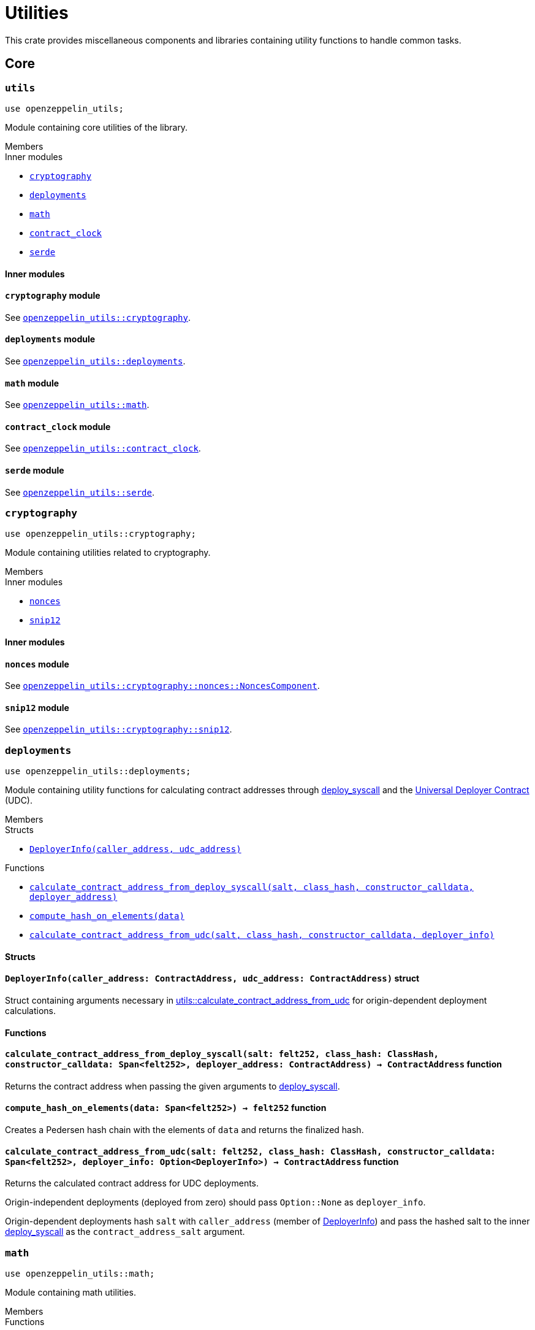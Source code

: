 = Utilities

:deploy_syscall: link:https://docs.starknet.io/architecture-and-concepts/smart-contracts/system-calls-cairo1/#deploy[deploy_syscall]
:eip6372: link:https://eips.ethereum.org/EIPS/eip-6372[EIP-6372]

This crate provides miscellaneous components and libraries containing utility functions to handle common tasks.

== Core

[.contract]
[[utils]]
=== `++utils++`

```cairo
use openzeppelin_utils;
```

Module containing core utilities of the library.

[.contract-index]
.Members
--
.Inner modules
* xref:#utils-cryptography[`++cryptography++`]
* xref:#utils-deployments[`++deployments++`]
* xref:#utils-math[`++math++`]
* xref:#utils-contract_clock[`++contract_clock++`]
* xref:#utils-serde[`++serde++`]
--

[#utils-Inner-Modules]
==== Inner modules

[.contract-item]
[[utils-cryptography]]
==== `[.contract-item-name]#++cryptography++#` [.item-kind]#module#

See xref:#cryptography[`openzeppelin_utils::cryptography`].

[.contract-item]
[[utils-deployments]]
==== `[.contract-item-name]#++deployments++#` [.item-kind]#module#

See xref:#deployments[`openzeppelin_utils::deployments`].

[.contract-item]
[[utils-math]]
==== `[.contract-item-name]#++math++#` [.item-kind]#module#

See xref:#math[`openzeppelin_utils::math`].

[.contract-item]
[[utils-contract_clock]]
==== `[.contract-item-name]#++contract_clock++#` [.item-kind]#module#

See xref:#contract_clock[`openzeppelin_utils::contract_clock`].

[.contract-item]
[[utils-serde]]
==== `[.contract-item-name]#++serde++#` [.item-kind]#module#

See xref:#serde[`openzeppelin_utils::serde`].

[.contract]
[[cryptography]]
=== `++cryptography++`

:snip12: https://github.com/starknet-io/SNIPs/blob/main/SNIPS/snip-12.md[SNIP12]

```cairo
use openzeppelin_utils::cryptography;
```

Module containing utilities related to cryptography.

[.contract-index]
.Members
--
.Inner modules
* xref:#cryptography-nonces[`++nonces++`]
* xref:#cryptography-snip12[`++snip12++`]
--

[#cryptography-Inner modules]
==== Inner modules

[.contract-item]
[[cryptography-nonces]]
==== `[.contract-item-name]#++nonces++#` [.item-kind]#module#

See xref:#NoncesComponent[`openzeppelin_utils::cryptography::nonces::NoncesComponent`].

[.contract-item]
[[cryptography-snip12]]
==== `[.contract-item-name]#++snip12++#` [.item-kind]#module#

See xref:#snip12[`openzeppelin_utils::cryptography::snip12`].

[.contract]
[[deployments]]
=== `++deployments++`

:udc-doc: xref:/udc.adoc[Universal Deployer Contract]

```cairo
use openzeppelin_utils::deployments;
```

Module containing utility functions for calculating contract addresses through {deploy_syscall} and the {udc-doc} (UDC).

[.contract-index]
.Members
--
.Structs
* xref:deployments-DeployerInfo[`++DeployerInfo(caller_address, udc_address)++`]

.Functions
* xref:deployments-calculate_contract_address_from_deploy_syscall[`++calculate_contract_address_from_deploy_syscall(salt, class_hash, constructor_calldata, deployer_address)++`]
* xref:deployments-compute_hash_on_elements[`++compute_hash_on_elements(data)++`]
* xref:deployments-calculate_contract_address_from_udc[`++calculate_contract_address_from_udc(salt, class_hash, constructor_calldata, deployer_info)++`]
--

[#deployments-Structs]
==== Structs

:calculate_contract_address_from_udc: xref:deployments-calculate_contract_address_from_udc[utils::calculate_contract_address_from_udc]

[.contract-item]
[[deployments-DeployerInfo]]
==== `[.contract-item-name]#++DeployerInfo++#++(caller_address: ContractAddress, udc_address: ContractAddress)++` [.item-kind]#struct#

Struct containing arguments necessary in {calculate_contract_address_from_udc} for origin-dependent deployment calculations.

[#deployments-Functions]
==== Functions

:deployer-info: xref:deployments-DeployerInfo[DeployerInfo]

[.contract-item]
[[deployments-calculate_contract_address_from_deploy_syscall]]
==== `[.contract-item-name]#++calculate_contract_address_from_deploy_syscall++#++(salt: felt252, class_hash: ClassHash, constructor_calldata: Span<felt252>, deployer_address: ContractAddress) → ContractAddress++` [.item-kind]#function#

Returns the contract address when passing the given arguments to {deploy_syscall}.

[.contract-item]
[[deployments-compute_hash_on_elements]]
==== `[.contract-item-name]#++compute_hash_on_elements++#++(data: Span<felt252>) → felt252++` [.item-kind]#function#

Creates a Pedersen hash chain with the elements of `data` and returns the finalized hash.

[.contract-item]
[[deployments-calculate_contract_address_from_udc]]
==== `[.contract-item-name]#++calculate_contract_address_from_udc++#++(salt: felt252, class_hash: ClassHash, constructor_calldata: Span<felt252>, deployer_info: Option<DeployerInfo>) → ContractAddress++` [.item-kind]#function#

Returns the calculated contract address for UDC deployments.

Origin-independent deployments (deployed from zero) should pass `Option::None` as `deployer_info`.

Origin-dependent deployments hash `salt` with `caller_address` (member of {deployer-info}) and pass the hashed salt to the inner {deploy_syscall} as the `contract_address_salt` argument.

[.contract]
[[math]]
=== `++math++`

```cairo
use openzeppelin_utils::math;
```

Module containing math utilities.

[.contract-index]
.Members
--
.Functions
* xref:#math-average[`++average(a, b)++`]
--

[#math-Functions]
==== Functions

[.contract-item]
[[math-average]]
==== `[.contract-item-name]#++average++#++(a: T, b: T) → T++` [.item-kind]#function#

Returns the average of two unsigned integers. The result is rounded down.

NOTE: `T` is a generic value matching different numeric implementations.

[.contract]
[[contract_clock]]
=== `++contract_clock++`

```cairo
use openzeppelin_utils::contract_clock;
```

Module providing an interface for the {eip6372} standard along with default clock implementations based on either block number or block timestamp.

[.contract-index]
.Members
--
.Traits
* xref:#IERC6372Clock[`++IERC6372Clock++`]
--

[.contract-index]
.Implementations
--
* xref:#contract_clock-ERC6372BlockNumberClock[`++ERC6372BlockNumberClock++`]
* xref:#contract_clock-ERC6372TimestampClock[`++ERC6372TimestampClock++`]
--

[.contract]
[#IERC6372Clock]
=== `++IERC6372Clock++` link:https://github.com/OpenZeppelin/cairo-contracts/blob/release-v2.0.0-alpha.1/packages/utils/src/contract_clock.cairo[{github-icon},role=heading-link]

[.hljs-theme-dark]
```cairo
use openzeppelin_utils::contract_clock::IERC6372Clock;
```

Interface of the {eip6372} standard for exposing a contract's clock value and details.

[.contract-index]
.Functions
--
* xref:#IERC6372Clock-clock[`++clock()++`]
* xref:#IERC6372Clock-CLOCK_MODE[`++CLOCK_MODE()++`]
--

[#IERC6372Clock-Functions]
==== Functions

[.contract-item]
[[IERC6372Clock-clock]]
==== `[.contract-item-name]#++clock++#++() → u64++` [.item-kind]#external#

Returns the current clock value used for time-dependent operations.

Requirements:

- This function MUST always be non-decreasing.

[.contract-item]
[[IERC6372Clock-CLOCK_MODE]]
==== `[.contract-item-name]#++CLOCK_MODE++#++() → ByteArray++` [.item-kind]#external#

Returns a description of the clock's mode or time measurement mechanism.

Requirements:

- The output MUST be formatted like a URL query string, decodable in standard JavaScript.

[#contract_clock-Impls]
==== Implementations

[.contract-item]
[[contract_clock-ERC6372BlockNumberClock]]
==== `[.contract-item-name]#++ERC6372BlockNumberClock++#` [.item-kind]#impl#

Implementation of the `IERC6372Clock` trait that uses the block number as its clock reference.

[.contract-item]
[[contract_clock-ERC6372TimestampClock]]
==== `[.contract-item-name]#++ERC6372TimestampClock++#` [.item-kind]#impl#

Implementation of the `IERC6372Clock` trait that uses the block timestamp as its clock reference.

[.contract]
[[serde]]
=== `++serde++`

```cairo
use openzeppelin_utils::serde;
```

Module containing utilities related to serialization and deserialization of Cairo data structures.

[.contract-index]
.Members
--
.Traits
* xref:#serde-SerializedAppend[`++SerializedAppend++`]
--

[#serde-Traits]
==== Traits

[.contract-item]
[[serde-SerializedAppend]]
==== `[.contract-item-name]#++SerializedAppend++#` [.item-kind]#trait#

Importing this trait allows the ability to append a serialized representation of a Cairo data structure already
implementing the `Serde` trait to a `felt252` buffer.

Usage example:

```cairo
use openzeppelin_utils::serde::SerializedAppend;
use starknet::ContractAddress;

fn to_calldata(recipient: ContractAddress, amount: u256) -> Array<felt252> {
    let mut calldata = array![];
    calldata.append_serde(recipient);
    calldata.append_serde(amount);
    calldata
}
```

Note that the `append_serde` method is automatically available for arrays of felts, and it accepts any data structure
that implements the `Serde` trait.

== Cryptography

[.contract]
[[NoncesComponent]]
=== `++NoncesComponent++`

```cairo
use openzeppelin_utils::cryptography::nonces::NoncesComponent;
```

This component provides a simple mechanism for handling incremental
nonces for a set of addresses. It is commonly used to prevent replay attacks
when contracts accept signatures as input.

[.contract-index#NoncesComponent-Embeddable-Impls]
.Embeddable Implementations
--
[.sub-index#NoncesComponent-Embeddable-Impls-NoncesImpl]
.NoncesImpl

* xref:#NoncesComponent-nonces[`++nonces(self, owner)++`]
--

[.contract-index]
.Internal Implementations
--
.InternalImpl

* xref:#NoncesComponent-use_nonce[`++use_nonce(self, owner)++`]
* xref:#NoncesComponent-use_checked_nonce[`++use_checked_nonce(self, owner, nonce)++`]
--

[#NoncesComponent-Embeddable-Functions]
==== Embeddable functions

[.contract-item]
[[NoncesComponent-nonces]]
==== `[.contract-item-name]#++nonces++#++(self: @ContractState, owner: ContractAddress) → felt252++` [.item-kind]#external#

Returns the next unused nonce for an `owner`.

[#NoncesComponent-Internal-Functions]
==== Internal functions

[.contract-item]
[[NoncesComponent-use_nonce]]
==== `[.contract-item-name]#++use_nonce++#++(ref self: ComponentState, owner: ContractAddress) → felt252++` [.item-kind]#internal#

Consumes a nonce, returns the current value, and increments nonce.

For each account, the nonce has an initial value of 0, can only be incremented by one, and cannot be
decremented or reset. This guarantees that the nonce never overflows.

[.contract-item]
[[NoncesComponent-use_checked_nonce]]
==== `[.contract-item-name]#++use_checked_nonce++#++(ref self: ComponentState, owner: ContractAddress, nonce: felt252) → felt252++` [.item-kind]#internal#

Same as `use_nonce` but checking that `nonce` is the next valid one for `owner`.

[.contract]
[[snip12]]
=== `++snip12++`

```cairo
use openzeppelin_utils::snip12;
```

Supports on-chain generation of message hashes compliant with {snip12}.

NOTE: For a full walkthrough on how to use this module, see the
xref:/guides/snip12.adoc[SNIP12 and Typed Messages] guide.
